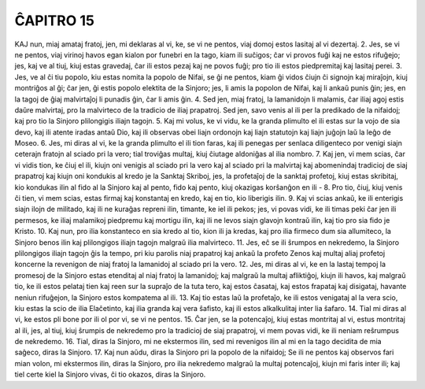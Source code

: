 ĈAPITRO 15
----------

KAJ nun, miaj amataj fratoj, jen, mi deklaras al vi, ke, se vi ne pentos, viaj domoj estos lasitaj al vi dezertaj.
2. Jes, se vi ne pentos, viaj virinoj havos egan kialon por funebri en la tago, kiam ili suĉigos; ĉar vi provos fuĝi kaj ne estos rifuĝejo; jes, kaj ve al tiuj, kiuj estas gravedaj, ĉar ili estos pezaj kaj ne povos fuĝi; pro tio ili estos piedpremitaj kaj lasitaj perei.
3. Jes, ve al ĉi tiu popolo, kiu estas nomita la popolo de Nifai, se ĝi ne pentos, kiam ĝi vidos ĉiujn ĉi signojn kaj miraĵojn, kiuj montriĝos al ĝi; ĉar jen, ĝi estis popolo elektita de la Sinjoro; jes, li amis la popolon de Nifai, kaj li ankaŭ punis ĝin; jes, en la tagoj de ĝiaj malvirtaĵoj li punadis ĝin, ĉar li amis ĝin.
4. Sed jen, miaj fratoj, la lamanidojn li malamis, ĉar iliaj agoj estis daŭre malvirtaj, pro la malvirteco de la tradicio de iliaj prapatroj. Sed jen, savo venis al ili per la predikado de la nifaidoj; kaj pro tio la Sinjoro plilongigis iliajn tagojn.
5. Kaj mi volus, ke vi vidu, ke la granda plimulto el ili estas sur la vojo de sia devo, kaj ili atente iradas antaŭ Dio, kaj ili observas obei liajn ordonojn kaj liajn statutojn kaj liajn juĝojn laŭ la leĝo de Moseo.
6. Jes, mi diras al vi, ke la granda plimulto el ili tion faras, kaj ili penegas per senlaca diligenteco por venigi siajn ceterajn fratojn al sciado pri la vero; tial troviĝas multaj, kiuj ĉiutage aldoniĝas al ilia nombro.
7. Kaj jen, vi mem scias, ĉar vi vidis tion, ke ĉiuj el ili, kiujn oni venigis al sciado pri la vero kaj al sciado pri la malvirtaj kaj abomenindaj tradicioj de siaj prapatroj kaj kiujn oni kondukis al kredo je la Sanktaj Skriboj, jes, la profetaĵoj de la sanktaj profetoj, kiuj estas skribitaj, kio kondukas ilin al fido al la Sinjoro kaj al pento, fido kaj pento, kiuj okazigas korŝanĝon en ili -
8. Pro tio, ĉiuj, kiuj venis ĉi tien, vi mem scias, estas firmaj kaj konstantaj en kredo, kaj en tio, kio liberigis ilin.
9. Kaj vi scias ankaŭ, ke ili enterigis siajn ilojn de militado, kaj ili ne kuraĝas repreni ilin, timante, ke iel ili pekos; jes, vi povas vidi, ke ili timas peki ĉar jen ili permesos, ke iliaj malamikoj piedpremu kaj mortigu ilin, kaj ili ne levos siajn glavojn kontraŭ ilin, kaj tio pro sia fido je Kristo.
10. Kaj nun, pro ilia konstanteco en sia kredo al tio, kion ili ja kredas, kaj pro ilia firmeco dum sia allumiteco, la Sinjoro benos ilin kaj plilongigos iliajn tagojn malgraŭ ilia malvirteco. 
11. Jes, eĉ se ili ŝrumpos en nekredemo, la Sinjoro plilongigos iliajn tagojn ĝis la tempo, pri kiu parolis niaj prapatroj kaj ankaŭ la profeto Zenos kaj multaj aliaj profetoj koncerne la revenigon de niaj fratoj la lamanidoj al sciado pri la vero.
12. Jes, mi diras al vi, ke en la lastaj tempoj la promesoj de la Sinjoro estas etenditaj al niaj fratoj la lamanidoj; kaj malgraŭ la multaj afliktiĝoj, kiujn ili havos, kaj malgraŭ tio, ke ili estos pelataj tien kaj reen sur la supraĵo de la tuta tero, kaj estos ĉasataj, kaj estos frapataj kaj disigataj, havante neniun rifuĝejon, la Sinjoro estos kompatema al ili.
13. Kaj tio estas laŭ la profetaĵo, ke ili estos venigataj al la vera scio, kiu estas la scio de ilia Elaĉetinto, kaj ilia granda kaj vera ŝafisto, kaj ili estos alkalkulitaj inter lia ŝafaro.
14. Tial mi diras al vi, ke estos pli bone por ili ol por vi, se vi ne pentos.
15. Ĉar jen, se la potencaĵoj, kiuj estas montritaj al vi, estus montritaj al ili, jes, al tiuj, kiuj ŝrumpis de nekredemo pro la tradicioj de siaj prapatroj, vi mem povas vidi, ke ili neniam reŝrumpus de nekredemo.
16. Tial, diras la Sinjoro, mi ne ekstermos ilin, sed mi revenigos ilin al mi en la tago decidita de mia saĝeco, diras la Sinjoro.
17. Kaj nun aŭdu, diras la Sinjoro pri la popolo de la nifaidoj; Se ili ne pentos kaj observos fari mian volon, mi ekstermos ilin, diras la Sinjoro, pro ilia nekredemo malgraŭ la multaj potencaĵoj, kiujn mi faris inter ili; kaj tiel certe kiel la Sinjoro vivas, ĉi tio okazos, diras la Sinjoro.
